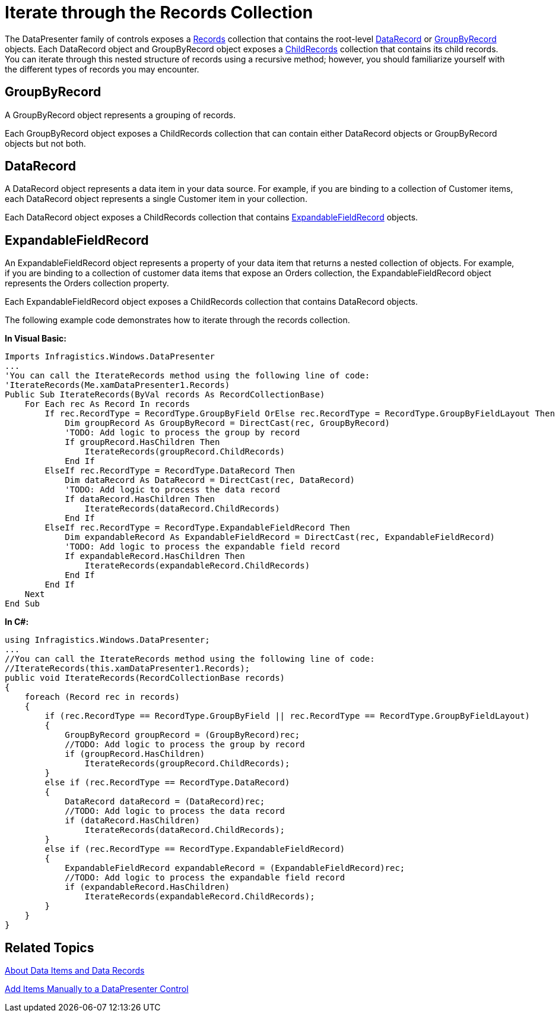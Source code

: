 ﻿////

|metadata|
{
    "name": "xamdatapresenter-iterate-through-the-records-collection",
    "controlName": ["xamDataPresenter"],
    "tags": ["Data Binding","How Do I"],
    "guid": "{9A0AF8B1-C486-43BD-8A16-3EA0A8919E51}",  
    "buildFlags": [],
    "createdOn": "2012-01-30T19:39:53.2339999Z"
}
|metadata|
////

= Iterate through the Records Collection

The DataPresenter family of controls exposes a link:{ApiPlatform}datapresenter.v{ProductVersion}~infragistics.windows.datapresenter.datapresenterbase~records.html[Records] collection that contains the root-level link:{ApiPlatform}datapresenter.v{ProductVersion}~infragistics.windows.datapresenter.datarecord.html[DataRecord] or link:{ApiPlatform}datapresenter.v{ProductVersion}~infragistics.windows.datapresenter.groupbyrecord.html[GroupByRecord] objects. Each DataRecord object and GroupByRecord object exposes a link:{ApiPlatform}datapresenter.v{ProductVersion}~infragistics.windows.datapresenter.datarecord~childrecords.html[ChildRecords] collection that contains its child records. You can iterate through this nested structure of records using a recursive method; however, you should familiarize yourself with the different types of records you may encounter.

== GroupByRecord

A GroupByRecord object represents a grouping of records.

Each GroupByRecord object exposes a ChildRecords collection that can contain either DataRecord objects or GroupByRecord objects but not both.

== DataRecord

A DataRecord object represents a data item in your data source. For example, if you are binding to a collection of Customer items, each DataRecord object represents a single Customer item in your collection.

Each DataRecord object exposes a ChildRecords collection that contains link:{ApiPlatform}datapresenter.v{ProductVersion}~infragistics.windows.datapresenter.expandablefieldrecord.html[ExpandableFieldRecord] objects.

== ExpandableFieldRecord

An ExpandableFieldRecord object represents a property of your data item that returns a nested collection of objects. For example, if you are binding to a collection of customer data items that expose an Orders collection, the ExpandableFieldRecord object represents the Orders collection property.

Each ExpandableFieldRecord object exposes a ChildRecords collection that contains DataRecord objects.

The following example code demonstrates how to iterate through the records collection.

*In Visual Basic:*

----
Imports Infragistics.Windows.DataPresenter
...
'You can call the IterateRecords method using the following line of code: 
'IterateRecords(Me.xamDataPresenter1.Records)
Public Sub IterateRecords(ByVal records As RecordCollectionBase) 
    For Each rec As Record In records 
        If rec.RecordType = RecordType.GroupByField OrElse rec.RecordType = RecordType.GroupByFieldLayout Then 
            Dim groupRecord As GroupByRecord = DirectCast(rec, GroupByRecord) 
            'TODO: Add logic to process the group by record
            If groupRecord.HasChildren Then 
                IterateRecords(groupRecord.ChildRecords) 
            End If          
        ElseIf rec.RecordType = RecordType.DataRecord Then 
            Dim dataRecord As DataRecord = DirectCast(rec, DataRecord) 
            'TODO: Add logic to process the data record
            If dataRecord.HasChildren Then 
                IterateRecords(dataRecord.ChildRecords) 
            End If 
        ElseIf rec.RecordType = RecordType.ExpandableFieldRecord Then 
            Dim expandableRecord As ExpandableFieldRecord = DirectCast(rec, ExpandableFieldRecord) 
            'TODO: Add logic to process the expandable field record
            If expandableRecord.HasChildren Then 
                IterateRecords(expandableRecord.ChildRecords) 
            End If 
        End If 
    Next
End Sub
----

*In C#:*

----
using Infragistics.Windows.DataPresenter;
...
//You can call the IterateRecords method using the following line of code: 
//IterateRecords(this.xamDataPresenter1.Records);
public void IterateRecords(RecordCollectionBase records)
{
    foreach (Record rec in records)
    {
        if (rec.RecordType == RecordType.GroupByField || rec.RecordType == RecordType.GroupByFieldLayout)
        {
            GroupByRecord groupRecord = (GroupByRecord)rec;
            //TODO: Add logic to process the group by record
            if (groupRecord.HasChildren)
                IterateRecords(groupRecord.ChildRecords);
        }
        else if (rec.RecordType == RecordType.DataRecord)
        {
            DataRecord dataRecord = (DataRecord)rec;
            //TODO: Add logic to process the data record
            if (dataRecord.HasChildren)
                IterateRecords(dataRecord.ChildRecords);
        }
        else if (rec.RecordType == RecordType.ExpandableFieldRecord)
        {
            ExpandableFieldRecord expandableRecord = (ExpandableFieldRecord)rec;
            //TODO: Add logic to process the expandable field record
            if (expandableRecord.HasChildren)
                IterateRecords(expandableRecord.ChildRecords);
        }
    }
}
----

== Related Topics

link:xamdatapresenter-about-data-items-and-data-records.html[About Data Items and Data Records]

link:xamdatapresenter-add-items-manually-to-a-datapresenter-control.html[Add Items Manually to a DataPresenter Control]